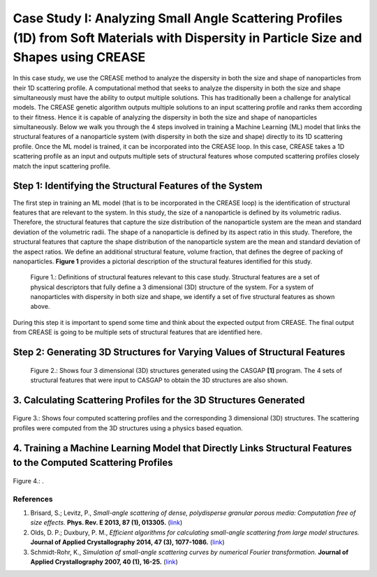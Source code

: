 Case Study I: Analyzing Small Angle Scattering Profiles (1D) from Soft Materials with Dispersity in Particle Size and Shapes using CREASE
=======================================================================================================================================

In this case study, we use the CREASE method to analyze the dispersity in both the size and shape of nanoparticles from their 1D scattering profile. A computational method that seeks to analyze the dispersity in both the size and shape simultaneously must have the ability to output multiple solutions. This has traditionally been a challenge for analytical models. The CREASE genetic algorithm outputs multiple solutions to an input scattering profile and ranks them according to their fitness. Hence it is capable of analyzing the dispersity in both the size and shape of nanoparticles simultaneously. Below we walk you through the 4 steps involved in training a Machine Learning (ML) model that links the structural features of a nanoparticle system (with dispersity in both the size and shape) directly to its 1D scattering profile. Once the ML model is trained, it can be incorporated into the CREASE loop. In this case, CREASE takes a 1D scattering profile as an input and outputs multiple sets of structural features whose computed scattering profiles closely match the input scattering profile.        

Step 1: Identifying the Structural Features of the System  
----------------------------------------------------------

The first step in training an ML model (that is to be incorporated in the CREASE loop) is the identification of structural features that are relevant to the system. In this study, the size of a nanoparticle is defined by its volumetric radius. Therefore, the structural features that capture the size distribution of the nanoparticle system are the mean and standard deviation of the volumetric radii. The shape of a nanoparticle is defined by its aspect ratio in this study. Therefore, the structural features that capture the shape distribution of the nanoparticle system are the mean and standard deviation of the aspect ratios. We define an additional structural feature, volume fraction, that defines the degree of packing of nanoparticles. **Figure 1** provides a pictorial description of the structural features identified for this study.   

.. figure:: CasestudyI_Step_1.png
   :class: with-border

   Figure 1.: Definitions of structural features relevant to this case study. Structural features are a set of physical descriptors that fully define a 3 dimensional (3D) structure of the system. For a system of nanoparticles with dispersity in both size and shape, we identify a set of five structural features as shown above.    

During this step it is important to spend some time and think about the expected output from CREASE. The final output from CREASE is going to be multiple sets of structural features that are identified here.         

Step 2:	Generating 3D Structures for Varying Values of Structural Features
----------------------------------------------------------------------------

.. figure:: CasestudyI_Step_2.png
   :class: with-border

   Figure 2.: Shows four 3 dimensional (3D) structures generated using the CASGAP **[1]** program. The 4 sets of structural features that were input to CASGAP to obtain the 3D structures are also shown. 


3.	Calculating Scattering Profiles for the 3D Structures Generated
---------------------------------------------------------------------



.. figure:: CasestudyI_Step_3.png
   :class: with-border 

Figure 3.: Shows four computed scattering profiles and the corresponding 3 dimensional (3D) structures. The scattering profiles were computed from the 3D structures using a physics based equation. 

4.	Training a Machine Learning Model that Directly Links Structural Features to the Computed Scattering Profiles
----------------------------------------

.. figure:: CasestudyI_Step_4.png
   :class: with-border 

Figure 4.: .


References
__________

#.
   Brisard, S.; Levitz, P., *Small-angle scattering of dense, polydisperse granular porous media: Computation free of size effects.*
   **Phys. Rev. E 2013, 87 (1), 013305.** (`link <https://journals.aps.org/pre/abstract/10.1103/PhysRevE.87.013305>`_)

#.
   Olds, D. P.; Duxbury, P. M., *Efficient algorithms for calculating small-angle scattering from large model structures.*
   **Journal of Applied Crystallography 2014, 47 (3), 1077-1086.** (`link <https://journals.iucr.org/j/issues/2014/03/00/kk5148/index.html>`_)

#.
   Schmidt-Rohr, K., *Simulation of small-angle scattering curves by numerical Fourier transformation.*
   **Journal of Applied Crystallography 2007, 40 (1), 16-25.** (`link <https://onlinelibrary.wiley.com/iucr/doi/10.1107/S002188980604550X>`_)

